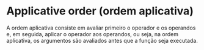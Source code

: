 * Applicative order (ordem aplicativa)

A ordem aplicativa consiste em avaliar primeiro o operador e os operandos e, em seguida, aplicar o operador aos operandos, ou seja, na ordem aplicativa, os argumentos são avaliados antes que a função seja executada.
